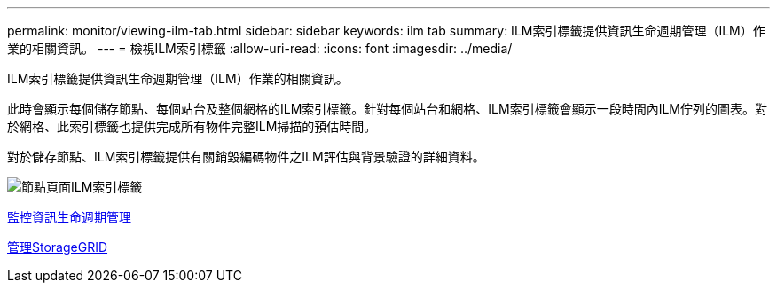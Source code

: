 ---
permalink: monitor/viewing-ilm-tab.html 
sidebar: sidebar 
keywords: ilm tab 
summary: ILM索引標籤提供資訊生命週期管理（ILM）作業的相關資訊。 
---
= 檢視ILM索引標籤
:allow-uri-read: 
:icons: font
:imagesdir: ../media/


[role="lead"]
ILM索引標籤提供資訊生命週期管理（ILM）作業的相關資訊。

此時會顯示每個儲存節點、每個站台及整個網格的ILM索引標籤。針對每個站台和網格、ILM索引標籤會顯示一段時間內ILM佇列的圖表。對於網格、此索引標籤也提供完成所有物件完整ILM掃描的預估時間。

對於儲存節點、ILM索引標籤提供有關銷毀編碼物件之ILM評估與背景驗證的詳細資料。

image::../media/nodes_page_ilm_tab.png[節點頁面ILM索引標籤]

xref:monitoring-information-lifecycle-management.adoc[監控資訊生命週期管理]

xref:../admin/index.adoc[管理StorageGRID]
